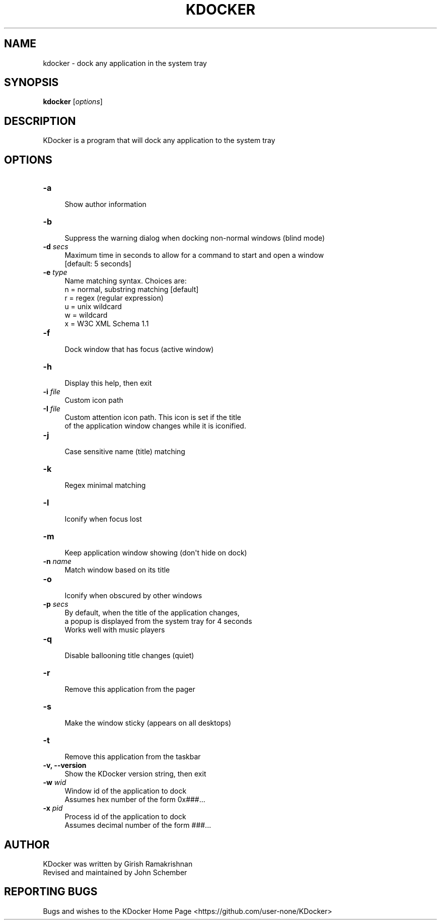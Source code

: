 .\" Automatically generated by Pod::Man 2.27 (Pod::Simple 3.28)
.\"
.\" Standard preamble:
.\" ========================================================================
.de Sp \" Vertical space (when we can't use .PP)
.if t .sp .5v
.if n .sp
..
.de Vb \" Begin verbatim text
.ft CW
.nf
.ne \\$1
..
.de Ve \" End verbatim text
.ft R
.fi
..
.\" Set up some character translations and predefined strings.  \*(-- will
.\" give an unbreakable dash, \*(PI will give pi, \*(L" will give a left
.\" double quote, and \*(R" will give a right double quote.  \*(C+ will
.\" give a nicer C++.  Capital omega is used to do unbreakable dashes and
.\" therefore won't be available.  \*(C` and \*(C' expand to `' in nroff,
.\" nothing in troff, for use with C<>.
.tr \(*W-
.ds C+ C\v'-.1v'\h'-1p'\s-2+\h'-1p'+\s0\v'.1v'\h'-1p'
.ie n \{\
.    ds -- \(*W-
.    ds PI pi
.    if (\n(.H=4u)&(1m=24u) .ds -- \(*W\h'-12u'\(*W\h'-12u'-\" diablo 10 pitch
.    if (\n(.H=4u)&(1m=20u) .ds -- \(*W\h'-12u'\(*W\h'-8u'-\"  diablo 12 pitch
.    ds L" ""
.    ds R" ""
.    ds C` ""
.    ds C' ""
'br\}
.el\{\
.    ds -- \|\(em\|
.    ds PI \(*p
.    ds L" ``
.    ds R" ''
.    ds C`
.    ds C'
'br\}
.\"
.\" Escape single quotes in literal strings from groff's Unicode transform.
.ie \n(.g .ds Aq \(aq
.el       .ds Aq '
.\"
.\" If the F register is turned on, we'll generate index entries on stderr for
.\" titles (.TH), headers (.SH), subsections (.SS), items (.Ip), and index
.\" entries marked with X<> in POD.  Of course, you'll have to process the
.\" output yourself in some meaningful fashion.
.\"
.\" Avoid warning from groff about undefined register 'F'.
.de IX
..
.nr rF 0
.if \n(.g .if rF .nr rF 1
.if (\n(rF:(\n(.g==0)) \{
.    if \nF \{
.        de IX
.        tm Index:\\$1\t\\n%\t"\\$2"
..
.        if !\nF==2 \{
.            nr % 0
.            nr F 2
.        \}
.    \}
.\}
.rr rF
.\"
.\" Accent mark definitions (@(#)ms.acc 1.5 88/02/08 SMI; from UCB 4.2).
.\" Fear.  Run.  Save yourself.  No user-serviceable parts.
.    \" fudge factors for nroff and troff
.if n \{\
.    ds #H 0
.    ds #V .8m
.    ds #F .3m
.    ds #[ \f1
.    ds #] \fP
.\}
.if t \{\
.    ds #H ((1u-(\\\\n(.fu%2u))*.13m)
.    ds #V .6m
.    ds #F 0
.    ds #[ \&
.    ds #] \&
.\}
.    \" simple accents for nroff and troff
.if n \{\
.    ds ' \&
.    ds ` \&
.    ds ^ \&
.    ds , \&
.    ds ~ ~
.    ds /
.\}
.if t \{\
.    ds ' \\k:\h'-(\\n(.wu*8/10-\*(#H)'\'\h"|\\n:u"
.    ds ` \\k:\h'-(\\n(.wu*8/10-\*(#H)'\`\h'|\\n:u'
.    ds ^ \\k:\h'-(\\n(.wu*10/11-\*(#H)'^\h'|\\n:u'
.    ds , \\k:\h'-(\\n(.wu*8/10)',\h'|\\n:u'
.    ds ~ \\k:\h'-(\\n(.wu-\*(#H-.1m)'~\h'|\\n:u'
.    ds / \\k:\h'-(\\n(.wu*8/10-\*(#H)'\z\(sl\h'|\\n:u'
.\}
.    \" troff and (daisy-wheel) nroff accents
.ds : \\k:\h'-(\\n(.wu*8/10-\*(#H+.1m+\*(#F)'\v'-\*(#V'\z.\h'.2m+\*(#F'.\h'|\\n:u'\v'\*(#V'
.ds 8 \h'\*(#H'\(*b\h'-\*(#H'
.ds o \\k:\h'-(\\n(.wu+\w'\(de'u-\*(#H)/2u'\v'-.3n'\*(#[\z\(de\v'.3n'\h'|\\n:u'\*(#]
.ds d- \h'\*(#H'\(pd\h'-\w'~'u'\v'-.25m'\f2\(hy\fP\v'.25m'\h'-\*(#H'
.ds D- D\\k:\h'-\w'D'u'\v'-.11m'\z\(hy\v'.11m'\h'|\\n:u'
.ds th \*(#[\v'.3m'\s+1I\s-1\v'-.3m'\h'-(\w'I'u*2/3)'\s-1o\s+1\*(#]
.ds Th \*(#[\s+2I\s-2\h'-\w'I'u*3/5'\v'-.3m'o\v'.3m'\*(#]
.ds ae a\h'-(\w'a'u*4/10)'e
.ds Ae A\h'-(\w'A'u*4/10)'E
.    \" corrections for vroff
.if v .ds ~ \\k:\h'-(\\n(.wu*9/10-\*(#H)'\s-2\u~\d\s+2\h'|\\n:u'
.if v .ds ^ \\k:\h'-(\\n(.wu*10/11-\*(#H)'\v'-.4m'^\v'.4m'\h'|\\n:u'
.    \" for low resolution devices (crt and lpr)
.if \n(.H>23 .if \n(.V>19 \
\{\
.    ds : e
.    ds 8 ss
.    ds o a
.    ds d- d\h'-1'\(ga
.    ds D- D\h'-1'\(hy
.    ds th \o'bp'
.    ds Th \o'LP'
.    ds ae ae
.    ds Ae AE
.\}
.rm #[ #] #H #V #F C
.\" ========================================================================
.\"
.IX Title "KDOCKER 1"
.TH KDOCKER 1 "28 April, 2022" "Version 5.99" "General Commands Manual"
.\" For nroff, turn off justification.  Always turn off hyphenation; it makes
.\" way too many mistakes in technical documents.
.if n .ad l
.nh
.SH "NAME"
.Vb 1
\& kdocker \- dock any application in the system tray
.Ve
.SH "SYNOPSIS"
.IX Header "SYNOPSIS"
\&\fBkdocker\fR [\fIoptions\fR]\fI\fR
.SH "DESCRIPTION"
.IX Header "DESCRIPTION"
.Vb 1
\& KDocker is a program that will dock any application to the system tray
.Ve
.SH "OPTIONS"
.IX Header "OPTIONS"
.IP "\fB\-a\fR" 4
.IX Item "-a"
.Vb 1
\& Show author information
.Ve
.IP "\fB\-b\fR" 4
.IX Item "-b"
.Vb 1
\& Suppress the warning dialog when docking non\-normal windows (blind mode)
.Ve
.IP "\fB\-d\fR \fIsecs\fR" 4
.IX Item "-d secs"
.Vb 2
\& Maximum time in seconds to allow for a command to start and open a window
\& [default: 5 seconds]
.Ve
.IP "\fB\-e\fR \fItype\fR" 4
.IX Item "-e type"
.Vb 6
\& Name matching syntax. Choices are:
\&  n = normal, substring matching [default]
\&  r = regex (regular expression)
\&  u = unix wildcard
\&  w = wildcard
\&  x = W3C XML Schema 1.1
.Ve
.IP "\fB\-f\fR" 4
.IX Item "-f"
.Vb 1
\& Dock window that has focus (active window)
.Ve
.IP "\fB\-h\fR" 4
.IX Item "-h"
.Vb 1
\& Display this help, then exit
.Ve
.IP "\fB\-i\fR \fIfile\fR" 4
.IX Item "-i file"
.Vb 1
\& Custom icon path
.Ve
.IP "\fB\-I\fR \fIfile\fR" 4
.IX Item "-I file"
.Vb 2
\& Custom attention icon path. This icon is set if the title
\& of the application window changes while it is iconified.
.Ve
.IP "\fB\-j\fR" 4
.IX Item "-j"
.Vb 1
\& Case sensitive name (title) matching
.Ve
.IP "\fB\-k\fR" 4
.IX Item "-k"
.Vb 1
\& Regex minimal matching
.Ve
.IP "\fB\-l\fR" 4
.IX Item "-l"
.Vb 1
\& Iconify when focus lost
.Ve
.IP "\fB\-m\fR" 4
.IX Item "-m"
.Vb 1
\& Keep application window showing (don\*(Aqt hide on dock)
.Ve
.IP "\fB\-n\fR \fIname\fR" 4
.IX Item "-n name"
.Vb 1
\& Match window based on its title
.Ve
.IP "\fB\-o\fR" 4
.IX Item "-o"
.Vb 1
\& Iconify when obscured by other windows
.Ve
.IP "\fB\-p\fR \fIsecs\fR" 4
.IX Item "-p secs"
.Vb 3
\& By default, when the title of the application changes,
\& a popup is displayed from the system tray for 4 seconds
\& Works well with music players
.Ve
.IP "\fB\-q\fR" 4
.IX Item "-q"
.Vb 1
\& Disable ballooning title changes (quiet)
.Ve
.IP "\fB\-r\fR" 4
.IX Item "-r"
.Vb 1
\& Remove this application from the pager
.Ve
.IP "\fB\-s\fR" 4
.IX Item "-s"
.Vb 1
\& Make the window sticky (appears on all desktops)
.Ve
.IP "\fB\-t\fR" 4
.IX Item "-t"
.Vb 1
\& Remove this application from the taskbar
.Ve
.IP "\fB\-v, \-\-version\fR" 4
.IX Item "-v, --version"
.Vb 1
\& Show the KDocker version string, then exit
.Ve
.IP "\fB\-w\fR \fIwid\fR" 4
.IX Item "-w wid"
.Vb 2
\& Window id of the application to dock
\& Assumes hex number of the form 0x###...
.Ve
.IP "\fB\-x\fR \fIpid\fR" 4
.IX Item "-x pid"
.Vb 2
\& Process id of the application to dock
\& Assumes decimal number of the form ###...
.Ve
.SH "AUTHOR"
.IX Header "AUTHOR"
.Vb 2
\& KDocker was written by Girish Ramakrishnan
\& Revised and maintained by John Schember
.Ve
.SH "REPORTING BUGS"
.IX Header "REPORTING BUGS"
Bugs and wishes to the KDocker Home Page <https://github.com/user-none/KDocker>
